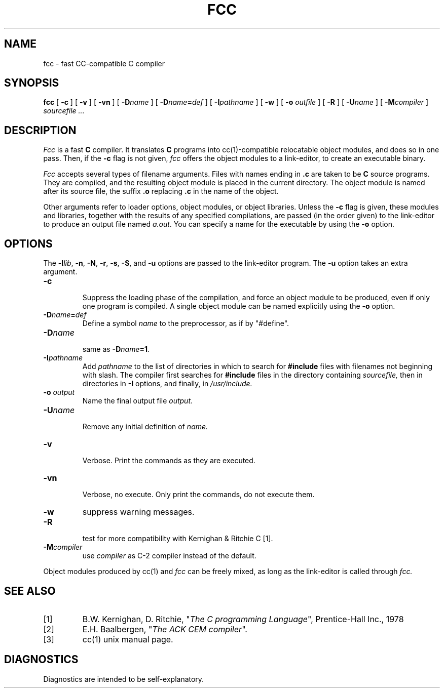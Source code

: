 .TH FCC 1
.SH NAME
fcc \- fast CC-compatible C compiler
.SH SYNOPSIS
.B fcc
[
.B \-c
]
[
.B \-v
]
[
.B \-vn
]
[ \fB\-D\fIname\fR ]
[ \fB\-D\fIname\fB=\fIdef\fR ]
[
.BI \-I pathname
]
[
.B \-w
]
[
.B \-o 
.I outfile
]
[
.B \-R
]
[
.BI \-U name
]
[
.BI -M compiler
]
.I sourcefile ...
.SH DESCRIPTION
.LP
.I Fcc
is a fast
.B C
compiler. It translates 
.B C
programs
into cc(1)-compatible relocatable object modules, and does so in one pass.
Then, if the \fB\-c\fP flag is not given,
.I fcc
offers the object modules to a link-editor,
to create an executable binary.
.LP
.I Fcc
accepts several types of filename arguments.  Files with 
names ending in
.B .c
are taken to be 
.B C
source programs. 
They are compiled, and the resulting object module is placed in the current
directory.
The object module is named after its source file, the suffix
.B .o
replacing 
.BR .c
in the name of the object.
.LP
Other arguments refer to loader options,
object modules, or object libraries.
Unless the
.B \-c
flag is given, these modules and libraries, together with the results of any
specified compilations, are passed (in the order given) to the
link-editor to produce
an output file named
.IR a.out .
You can specify a name for the executable by using the
.B \-o 
option.
.SH OPTIONS
.LP
The \fB\-l\fIlib\fR, \fB\-n\fP, \fB\-N\fP,
\fB\-r\fP, \fB\-s\fP, \fB\-S\fP, and \fB\-u\fP options are
passed to the link-editor program.
The \fB\-u\fP option takes an extra argument.
.IP \fB\-c\fP
.br
Suppress the loading phase of the compilation, and force an object module to
be produced, even if only one program is compiled.
A single object module can be named explicitly using the
.B \-o
option.
.IP \fB\-D\fIname\fR\fB=\fIdef\fR
Define a symbol
.I name
to the 
preprocessor, as if by "#define".
.IP \fB\-D\fIname\fR
.br
same as \fB\-D\fIname\fB=1\fR.
.IP \fB\-I\fIpathname\fR
.br
Add
.I pathname
to the list of directories in which to search for
.B #include
files with filenames not beginning with slash.
The compiler first searches for
.B #include
files in the directory containing
.I sourcefile,
then in directories in
.B \-I
options, and finally, in
.I /usr/include.
.IP "\fB\-o \fIoutput\fR"
Name the final output file
.I output.
.IP \fB\-U\fIname\fR
.br
Remove any initial definition of
.I name.
.IP \fB\-v\fP
.br
Verbose. Print the commands as they are executed.
.IP \fB\-vn\fP
.br
Verbose, no execute. Only print the commands, do not execute them.
.IP \fB\-w\fP
suppress warning messages.
.IP \fB\-R\fP
.br
test for more compatibility with Kernighan & Ritchie C [1].
.IP \fB\-M\fIcompiler\fR
.br
use \fIcompiler\fR as C-2 compiler instead of the default.
.LP
Object modules produced by cc(1) and
.I fcc
can be freely mixed, as long as the link-editor is called through
.I fcc.
.SH "SEE ALSO"
.IP [1]
B.W. Kernighan, D. Ritchie, "\fIThe C programming Language\fP", Prentice-Hall Inc., 1978
.IP [2]
E.H. Baalbergen, "\fIThe ACK CEM compiler\fP".
.IP [3]
cc(1) unix manual page.
.SH DIAGNOSTICS
Diagnostics are intended to be self-explanatory.
